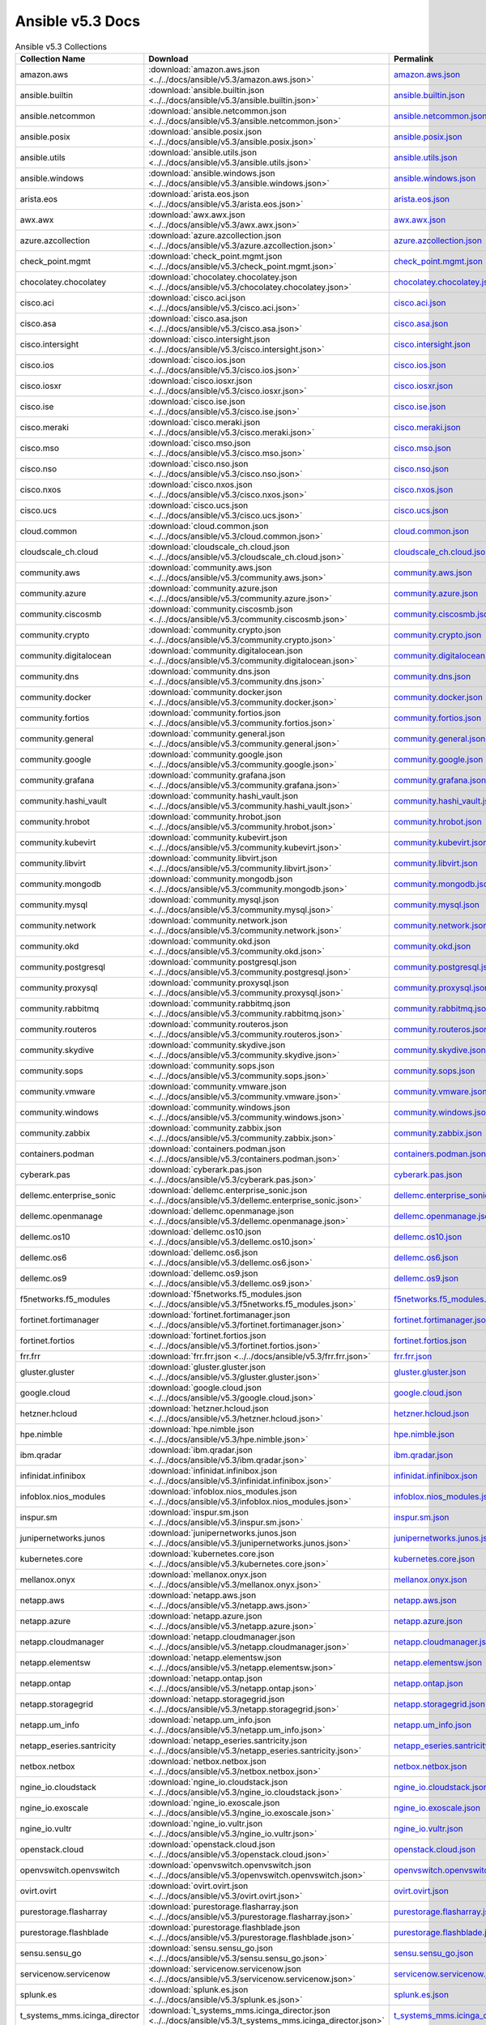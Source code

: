 

Ansible v5.3 Docs
========================================

.. list-table:: Ansible v5.3 Collections
   :header-rows: 1

   * - Collection Name
     - Download
     - Permalink

   * - amazon.aws
     - :download:`amazon.aws.json <../../docs/ansible/v5.3/amazon.aws.json>`
     - `amazon.aws.json <../docs/ansible/v5.3/amazon.aws.json>`_

   * - ansible.builtin
     - :download:`ansible.builtin.json <../../docs/ansible/v5.3/ansible.builtin.json>`
     - `ansible.builtin.json <../docs/ansible/v5.3/ansible.builtin.json>`_

   * - ansible.netcommon
     - :download:`ansible.netcommon.json <../../docs/ansible/v5.3/ansible.netcommon.json>`
     - `ansible.netcommon.json <../docs/ansible/v5.3/ansible.netcommon.json>`_

   * - ansible.posix
     - :download:`ansible.posix.json <../../docs/ansible/v5.3/ansible.posix.json>`
     - `ansible.posix.json <../docs/ansible/v5.3/ansible.posix.json>`_

   * - ansible.utils
     - :download:`ansible.utils.json <../../docs/ansible/v5.3/ansible.utils.json>`
     - `ansible.utils.json <../docs/ansible/v5.3/ansible.utils.json>`_

   * - ansible.windows
     - :download:`ansible.windows.json <../../docs/ansible/v5.3/ansible.windows.json>`
     - `ansible.windows.json <../docs/ansible/v5.3/ansible.windows.json>`_

   * - arista.eos
     - :download:`arista.eos.json <../../docs/ansible/v5.3/arista.eos.json>`
     - `arista.eos.json <../docs/ansible/v5.3/arista.eos.json>`_

   * - awx.awx
     - :download:`awx.awx.json <../../docs/ansible/v5.3/awx.awx.json>`
     - `awx.awx.json <../docs/ansible/v5.3/awx.awx.json>`_

   * - azure.azcollection
     - :download:`azure.azcollection.json <../../docs/ansible/v5.3/azure.azcollection.json>`
     - `azure.azcollection.json <../docs/ansible/v5.3/azure.azcollection.json>`_

   * - check_point.mgmt
     - :download:`check_point.mgmt.json <../../docs/ansible/v5.3/check_point.mgmt.json>`
     - `check_point.mgmt.json <../docs/ansible/v5.3/check_point.mgmt.json>`_

   * - chocolatey.chocolatey
     - :download:`chocolatey.chocolatey.json <../../docs/ansible/v5.3/chocolatey.chocolatey.json>`
     - `chocolatey.chocolatey.json <../docs/ansible/v5.3/chocolatey.chocolatey.json>`_

   * - cisco.aci
     - :download:`cisco.aci.json <../../docs/ansible/v5.3/cisco.aci.json>`
     - `cisco.aci.json <../docs/ansible/v5.3/cisco.aci.json>`_

   * - cisco.asa
     - :download:`cisco.asa.json <../../docs/ansible/v5.3/cisco.asa.json>`
     - `cisco.asa.json <../docs/ansible/v5.3/cisco.asa.json>`_

   * - cisco.intersight
     - :download:`cisco.intersight.json <../../docs/ansible/v5.3/cisco.intersight.json>`
     - `cisco.intersight.json <../docs/ansible/v5.3/cisco.intersight.json>`_

   * - cisco.ios
     - :download:`cisco.ios.json <../../docs/ansible/v5.3/cisco.ios.json>`
     - `cisco.ios.json <../docs/ansible/v5.3/cisco.ios.json>`_

   * - cisco.iosxr
     - :download:`cisco.iosxr.json <../../docs/ansible/v5.3/cisco.iosxr.json>`
     - `cisco.iosxr.json <../docs/ansible/v5.3/cisco.iosxr.json>`_

   * - cisco.ise
     - :download:`cisco.ise.json <../../docs/ansible/v5.3/cisco.ise.json>`
     - `cisco.ise.json <../docs/ansible/v5.3/cisco.ise.json>`_

   * - cisco.meraki
     - :download:`cisco.meraki.json <../../docs/ansible/v5.3/cisco.meraki.json>`
     - `cisco.meraki.json <../docs/ansible/v5.3/cisco.meraki.json>`_

   * - cisco.mso
     - :download:`cisco.mso.json <../../docs/ansible/v5.3/cisco.mso.json>`
     - `cisco.mso.json <../docs/ansible/v5.3/cisco.mso.json>`_

   * - cisco.nso
     - :download:`cisco.nso.json <../../docs/ansible/v5.3/cisco.nso.json>`
     - `cisco.nso.json <../docs/ansible/v5.3/cisco.nso.json>`_

   * - cisco.nxos
     - :download:`cisco.nxos.json <../../docs/ansible/v5.3/cisco.nxos.json>`
     - `cisco.nxos.json <../docs/ansible/v5.3/cisco.nxos.json>`_

   * - cisco.ucs
     - :download:`cisco.ucs.json <../../docs/ansible/v5.3/cisco.ucs.json>`
     - `cisco.ucs.json <../docs/ansible/v5.3/cisco.ucs.json>`_

   * - cloud.common
     - :download:`cloud.common.json <../../docs/ansible/v5.3/cloud.common.json>`
     - `cloud.common.json <../docs/ansible/v5.3/cloud.common.json>`_

   * - cloudscale_ch.cloud
     - :download:`cloudscale_ch.cloud.json <../../docs/ansible/v5.3/cloudscale_ch.cloud.json>`
     - `cloudscale_ch.cloud.json <../docs/ansible/v5.3/cloudscale_ch.cloud.json>`_

   * - community.aws
     - :download:`community.aws.json <../../docs/ansible/v5.3/community.aws.json>`
     - `community.aws.json <../docs/ansible/v5.3/community.aws.json>`_

   * - community.azure
     - :download:`community.azure.json <../../docs/ansible/v5.3/community.azure.json>`
     - `community.azure.json <../docs/ansible/v5.3/community.azure.json>`_

   * - community.ciscosmb
     - :download:`community.ciscosmb.json <../../docs/ansible/v5.3/community.ciscosmb.json>`
     - `community.ciscosmb.json <../docs/ansible/v5.3/community.ciscosmb.json>`_

   * - community.crypto
     - :download:`community.crypto.json <../../docs/ansible/v5.3/community.crypto.json>`
     - `community.crypto.json <../docs/ansible/v5.3/community.crypto.json>`_

   * - community.digitalocean
     - :download:`community.digitalocean.json <../../docs/ansible/v5.3/community.digitalocean.json>`
     - `community.digitalocean.json <../docs/ansible/v5.3/community.digitalocean.json>`_

   * - community.dns
     - :download:`community.dns.json <../../docs/ansible/v5.3/community.dns.json>`
     - `community.dns.json <../docs/ansible/v5.3/community.dns.json>`_

   * - community.docker
     - :download:`community.docker.json <../../docs/ansible/v5.3/community.docker.json>`
     - `community.docker.json <../docs/ansible/v5.3/community.docker.json>`_

   * - community.fortios
     - :download:`community.fortios.json <../../docs/ansible/v5.3/community.fortios.json>`
     - `community.fortios.json <../docs/ansible/v5.3/community.fortios.json>`_

   * - community.general
     - :download:`community.general.json <../../docs/ansible/v5.3/community.general.json>`
     - `community.general.json <../docs/ansible/v5.3/community.general.json>`_

   * - community.google
     - :download:`community.google.json <../../docs/ansible/v5.3/community.google.json>`
     - `community.google.json <../docs/ansible/v5.3/community.google.json>`_

   * - community.grafana
     - :download:`community.grafana.json <../../docs/ansible/v5.3/community.grafana.json>`
     - `community.grafana.json <../docs/ansible/v5.3/community.grafana.json>`_

   * - community.hashi_vault
     - :download:`community.hashi_vault.json <../../docs/ansible/v5.3/community.hashi_vault.json>`
     - `community.hashi_vault.json <../docs/ansible/v5.3/community.hashi_vault.json>`_

   * - community.hrobot
     - :download:`community.hrobot.json <../../docs/ansible/v5.3/community.hrobot.json>`
     - `community.hrobot.json <../docs/ansible/v5.3/community.hrobot.json>`_

   * - community.kubevirt
     - :download:`community.kubevirt.json <../../docs/ansible/v5.3/community.kubevirt.json>`
     - `community.kubevirt.json <../docs/ansible/v5.3/community.kubevirt.json>`_

   * - community.libvirt
     - :download:`community.libvirt.json <../../docs/ansible/v5.3/community.libvirt.json>`
     - `community.libvirt.json <../docs/ansible/v5.3/community.libvirt.json>`_

   * - community.mongodb
     - :download:`community.mongodb.json <../../docs/ansible/v5.3/community.mongodb.json>`
     - `community.mongodb.json <../docs/ansible/v5.3/community.mongodb.json>`_

   * - community.mysql
     - :download:`community.mysql.json <../../docs/ansible/v5.3/community.mysql.json>`
     - `community.mysql.json <../docs/ansible/v5.3/community.mysql.json>`_

   * - community.network
     - :download:`community.network.json <../../docs/ansible/v5.3/community.network.json>`
     - `community.network.json <../docs/ansible/v5.3/community.network.json>`_

   * - community.okd
     - :download:`community.okd.json <../../docs/ansible/v5.3/community.okd.json>`
     - `community.okd.json <../docs/ansible/v5.3/community.okd.json>`_

   * - community.postgresql
     - :download:`community.postgresql.json <../../docs/ansible/v5.3/community.postgresql.json>`
     - `community.postgresql.json <../docs/ansible/v5.3/community.postgresql.json>`_

   * - community.proxysql
     - :download:`community.proxysql.json <../../docs/ansible/v5.3/community.proxysql.json>`
     - `community.proxysql.json <../docs/ansible/v5.3/community.proxysql.json>`_

   * - community.rabbitmq
     - :download:`community.rabbitmq.json <../../docs/ansible/v5.3/community.rabbitmq.json>`
     - `community.rabbitmq.json <../docs/ansible/v5.3/community.rabbitmq.json>`_

   * - community.routeros
     - :download:`community.routeros.json <../../docs/ansible/v5.3/community.routeros.json>`
     - `community.routeros.json <../docs/ansible/v5.3/community.routeros.json>`_

   * - community.skydive
     - :download:`community.skydive.json <../../docs/ansible/v5.3/community.skydive.json>`
     - `community.skydive.json <../docs/ansible/v5.3/community.skydive.json>`_

   * - community.sops
     - :download:`community.sops.json <../../docs/ansible/v5.3/community.sops.json>`
     - `community.sops.json <../docs/ansible/v5.3/community.sops.json>`_

   * - community.vmware
     - :download:`community.vmware.json <../../docs/ansible/v5.3/community.vmware.json>`
     - `community.vmware.json <../docs/ansible/v5.3/community.vmware.json>`_

   * - community.windows
     - :download:`community.windows.json <../../docs/ansible/v5.3/community.windows.json>`
     - `community.windows.json <../docs/ansible/v5.3/community.windows.json>`_

   * - community.zabbix
     - :download:`community.zabbix.json <../../docs/ansible/v5.3/community.zabbix.json>`
     - `community.zabbix.json <../docs/ansible/v5.3/community.zabbix.json>`_

   * - containers.podman
     - :download:`containers.podman.json <../../docs/ansible/v5.3/containers.podman.json>`
     - `containers.podman.json <../docs/ansible/v5.3/containers.podman.json>`_

   * - cyberark.pas
     - :download:`cyberark.pas.json <../../docs/ansible/v5.3/cyberark.pas.json>`
     - `cyberark.pas.json <../docs/ansible/v5.3/cyberark.pas.json>`_

   * - dellemc.enterprise_sonic
     - :download:`dellemc.enterprise_sonic.json <../../docs/ansible/v5.3/dellemc.enterprise_sonic.json>`
     - `dellemc.enterprise_sonic.json <../docs/ansible/v5.3/dellemc.enterprise_sonic.json>`_

   * - dellemc.openmanage
     - :download:`dellemc.openmanage.json <../../docs/ansible/v5.3/dellemc.openmanage.json>`
     - `dellemc.openmanage.json <../docs/ansible/v5.3/dellemc.openmanage.json>`_

   * - dellemc.os10
     - :download:`dellemc.os10.json <../../docs/ansible/v5.3/dellemc.os10.json>`
     - `dellemc.os10.json <../docs/ansible/v5.3/dellemc.os10.json>`_

   * - dellemc.os6
     - :download:`dellemc.os6.json <../../docs/ansible/v5.3/dellemc.os6.json>`
     - `dellemc.os6.json <../docs/ansible/v5.3/dellemc.os6.json>`_

   * - dellemc.os9
     - :download:`dellemc.os9.json <../../docs/ansible/v5.3/dellemc.os9.json>`
     - `dellemc.os9.json <../docs/ansible/v5.3/dellemc.os9.json>`_

   * - f5networks.f5_modules
     - :download:`f5networks.f5_modules.json <../../docs/ansible/v5.3/f5networks.f5_modules.json>`
     - `f5networks.f5_modules.json <../docs/ansible/v5.3/f5networks.f5_modules.json>`_

   * - fortinet.fortimanager
     - :download:`fortinet.fortimanager.json <../../docs/ansible/v5.3/fortinet.fortimanager.json>`
     - `fortinet.fortimanager.json <../docs/ansible/v5.3/fortinet.fortimanager.json>`_

   * - fortinet.fortios
     - :download:`fortinet.fortios.json <../../docs/ansible/v5.3/fortinet.fortios.json>`
     - `fortinet.fortios.json <../docs/ansible/v5.3/fortinet.fortios.json>`_

   * - frr.frr
     - :download:`frr.frr.json <../../docs/ansible/v5.3/frr.frr.json>`
     - `frr.frr.json <../docs/ansible/v5.3/frr.frr.json>`_

   * - gluster.gluster
     - :download:`gluster.gluster.json <../../docs/ansible/v5.3/gluster.gluster.json>`
     - `gluster.gluster.json <../docs/ansible/v5.3/gluster.gluster.json>`_

   * - google.cloud
     - :download:`google.cloud.json <../../docs/ansible/v5.3/google.cloud.json>`
     - `google.cloud.json <../docs/ansible/v5.3/google.cloud.json>`_

   * - hetzner.hcloud
     - :download:`hetzner.hcloud.json <../../docs/ansible/v5.3/hetzner.hcloud.json>`
     - `hetzner.hcloud.json <../docs/ansible/v5.3/hetzner.hcloud.json>`_

   * - hpe.nimble
     - :download:`hpe.nimble.json <../../docs/ansible/v5.3/hpe.nimble.json>`
     - `hpe.nimble.json <../docs/ansible/v5.3/hpe.nimble.json>`_

   * - ibm.qradar
     - :download:`ibm.qradar.json <../../docs/ansible/v5.3/ibm.qradar.json>`
     - `ibm.qradar.json <../docs/ansible/v5.3/ibm.qradar.json>`_

   * - infinidat.infinibox
     - :download:`infinidat.infinibox.json <../../docs/ansible/v5.3/infinidat.infinibox.json>`
     - `infinidat.infinibox.json <../docs/ansible/v5.3/infinidat.infinibox.json>`_

   * - infoblox.nios_modules
     - :download:`infoblox.nios_modules.json <../../docs/ansible/v5.3/infoblox.nios_modules.json>`
     - `infoblox.nios_modules.json <../docs/ansible/v5.3/infoblox.nios_modules.json>`_

   * - inspur.sm
     - :download:`inspur.sm.json <../../docs/ansible/v5.3/inspur.sm.json>`
     - `inspur.sm.json <../docs/ansible/v5.3/inspur.sm.json>`_

   * - junipernetworks.junos
     - :download:`junipernetworks.junos.json <../../docs/ansible/v5.3/junipernetworks.junos.json>`
     - `junipernetworks.junos.json <../docs/ansible/v5.3/junipernetworks.junos.json>`_

   * - kubernetes.core
     - :download:`kubernetes.core.json <../../docs/ansible/v5.3/kubernetes.core.json>`
     - `kubernetes.core.json <../docs/ansible/v5.3/kubernetes.core.json>`_

   * - mellanox.onyx
     - :download:`mellanox.onyx.json <../../docs/ansible/v5.3/mellanox.onyx.json>`
     - `mellanox.onyx.json <../docs/ansible/v5.3/mellanox.onyx.json>`_

   * - netapp.aws
     - :download:`netapp.aws.json <../../docs/ansible/v5.3/netapp.aws.json>`
     - `netapp.aws.json <../docs/ansible/v5.3/netapp.aws.json>`_

   * - netapp.azure
     - :download:`netapp.azure.json <../../docs/ansible/v5.3/netapp.azure.json>`
     - `netapp.azure.json <../docs/ansible/v5.3/netapp.azure.json>`_

   * - netapp.cloudmanager
     - :download:`netapp.cloudmanager.json <../../docs/ansible/v5.3/netapp.cloudmanager.json>`
     - `netapp.cloudmanager.json <../docs/ansible/v5.3/netapp.cloudmanager.json>`_

   * - netapp.elementsw
     - :download:`netapp.elementsw.json <../../docs/ansible/v5.3/netapp.elementsw.json>`
     - `netapp.elementsw.json <../docs/ansible/v5.3/netapp.elementsw.json>`_

   * - netapp.ontap
     - :download:`netapp.ontap.json <../../docs/ansible/v5.3/netapp.ontap.json>`
     - `netapp.ontap.json <../docs/ansible/v5.3/netapp.ontap.json>`_

   * - netapp.storagegrid
     - :download:`netapp.storagegrid.json <../../docs/ansible/v5.3/netapp.storagegrid.json>`
     - `netapp.storagegrid.json <../docs/ansible/v5.3/netapp.storagegrid.json>`_

   * - netapp.um_info
     - :download:`netapp.um_info.json <../../docs/ansible/v5.3/netapp.um_info.json>`
     - `netapp.um_info.json <../docs/ansible/v5.3/netapp.um_info.json>`_

   * - netapp_eseries.santricity
     - :download:`netapp_eseries.santricity.json <../../docs/ansible/v5.3/netapp_eseries.santricity.json>`
     - `netapp_eseries.santricity.json <../docs/ansible/v5.3/netapp_eseries.santricity.json>`_

   * - netbox.netbox
     - :download:`netbox.netbox.json <../../docs/ansible/v5.3/netbox.netbox.json>`
     - `netbox.netbox.json <../docs/ansible/v5.3/netbox.netbox.json>`_

   * - ngine_io.cloudstack
     - :download:`ngine_io.cloudstack.json <../../docs/ansible/v5.3/ngine_io.cloudstack.json>`
     - `ngine_io.cloudstack.json <../docs/ansible/v5.3/ngine_io.cloudstack.json>`_

   * - ngine_io.exoscale
     - :download:`ngine_io.exoscale.json <../../docs/ansible/v5.3/ngine_io.exoscale.json>`
     - `ngine_io.exoscale.json <../docs/ansible/v5.3/ngine_io.exoscale.json>`_

   * - ngine_io.vultr
     - :download:`ngine_io.vultr.json <../../docs/ansible/v5.3/ngine_io.vultr.json>`
     - `ngine_io.vultr.json <../docs/ansible/v5.3/ngine_io.vultr.json>`_

   * - openstack.cloud
     - :download:`openstack.cloud.json <../../docs/ansible/v5.3/openstack.cloud.json>`
     - `openstack.cloud.json <../docs/ansible/v5.3/openstack.cloud.json>`_

   * - openvswitch.openvswitch
     - :download:`openvswitch.openvswitch.json <../../docs/ansible/v5.3/openvswitch.openvswitch.json>`
     - `openvswitch.openvswitch.json <../docs/ansible/v5.3/openvswitch.openvswitch.json>`_

   * - ovirt.ovirt
     - :download:`ovirt.ovirt.json <../../docs/ansible/v5.3/ovirt.ovirt.json>`
     - `ovirt.ovirt.json <../docs/ansible/v5.3/ovirt.ovirt.json>`_

   * - purestorage.flasharray
     - :download:`purestorage.flasharray.json <../../docs/ansible/v5.3/purestorage.flasharray.json>`
     - `purestorage.flasharray.json <../docs/ansible/v5.3/purestorage.flasharray.json>`_

   * - purestorage.flashblade
     - :download:`purestorage.flashblade.json <../../docs/ansible/v5.3/purestorage.flashblade.json>`
     - `purestorage.flashblade.json <../docs/ansible/v5.3/purestorage.flashblade.json>`_

   * - sensu.sensu_go
     - :download:`sensu.sensu_go.json <../../docs/ansible/v5.3/sensu.sensu_go.json>`
     - `sensu.sensu_go.json <../docs/ansible/v5.3/sensu.sensu_go.json>`_

   * - servicenow.servicenow
     - :download:`servicenow.servicenow.json <../../docs/ansible/v5.3/servicenow.servicenow.json>`
     - `servicenow.servicenow.json <../docs/ansible/v5.3/servicenow.servicenow.json>`_

   * - splunk.es
     - :download:`splunk.es.json <../../docs/ansible/v5.3/splunk.es.json>`
     - `splunk.es.json <../docs/ansible/v5.3/splunk.es.json>`_

   * - t_systems_mms.icinga_director
     - :download:`t_systems_mms.icinga_director.json <../../docs/ansible/v5.3/t_systems_mms.icinga_director.json>`
     - `t_systems_mms.icinga_director.json <../docs/ansible/v5.3/t_systems_mms.icinga_director.json>`_

   * - theforeman.foreman
     - :download:`theforeman.foreman.json <../../docs/ansible/v5.3/theforeman.foreman.json>`
     - `theforeman.foreman.json <../docs/ansible/v5.3/theforeman.foreman.json>`_

   * - vyos.vyos
     - :download:`vyos.vyos.json <../../docs/ansible/v5.3/vyos.vyos.json>`
     - `vyos.vyos.json <../docs/ansible/v5.3/vyos.vyos.json>`_

   * - wti.remote
     - :download:`wti.remote.json <../../docs/ansible/v5.3/wti.remote.json>`
     - `wti.remote.json <../docs/ansible/v5.3/wti.remote.json>`_
